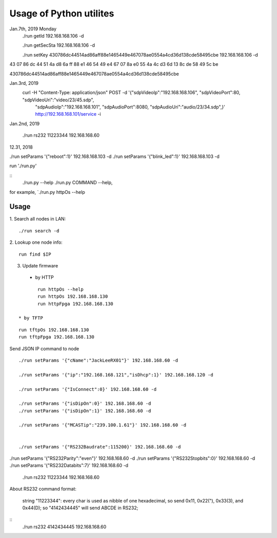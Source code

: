 =========================
Usage of Python utilites
=========================

Jan.7th, 2019 Monday
 ./run getId 192.168.168.106 -d

 ./run getSecSta 192.168.168.106 -d

 ./run setKey 430786dc44514ad86aff88e1465449e467078ae0554a4cd36d138cde58495cbe 192.168.168.106 -d
 

43 07 86 dc 44 51 4a d8 6a ff 88 e1 46 54 49 e4 67 07 8a e0 55 4a 4c d3 6d 13 8c de 58 49 5c be

430786dc44514ad86aff88e1465449e467078ae0554a4cd36d138cde58495cbe

Jan.3rd, 2019
  curl -H "Content-Type: application/json" POST -d '{"sdpVideoIp":"192.168.168.106", "sdpVideoPort":80, "sdpVideoUri":"video/23/45.sdp", \
    "sdpAudioIp":"192.168.168.101", "sdpAudioPort":8080, "sdpAudioUri":"audio/23/34.sdp",}' http://192.168.168.101/service -i


Jan.2nd, 2019

 ./run rs232 11223344 192.168.168.60



12.31, 2018

./run setParams '{"reboot":1}' 192.168.168.103 -d
./run setParams '{"blink_led":1}' 192.168.168.103 -d


run './run.py'

::
 ./run.py --help
 ./run.py COMMAND --help, 

for example, `./run.py httpOs --help
     

Usage
--------

1. Search all nodes in LAN:
::

 ./run search -d

2. Lookup one node info:
::

 run find $IP


3. Update firmware 
 * by HTTP
::

	run httpOs --help
	run httpOs 192.168.168.130
	run httpFpga 192.168.168.130

 * by TFTP
::

  run tftpOs 192.168.168.130
  run tftpFpga 192.168.168.130



Send JSON IP command to node
::

 ./run setParams '{"cName":"JackLeeRX01"}' 192.168.168.60 -d

 ./run setParams '{"ip":"192.168.168.121","isDhcp":1}' 192.168.168.120 -d

 ./run setParams '{"IsConnect":0}' 192.168.168.60 -d

 ./run setParams '{"isDipOn":0}' 192.168.168.60 -d
 ./run setParams '{"isDipOn":1}' 192.168.168.60 -d

 ./run setParams '{"MCASTip":"239.100.1.61"}' 192.168.168.60 -d


 ./run setParams '{"RS232Baudrate":115200}' 192.168.168.60 -d

./run setParams '{"RS232Parity":"even"}' 192.168.168.60 -d
./run setParams '{"RS232Stopbits":0}' 192.168.168.60 -d
./run setParams '{"RS232Databits":7}' 192.168.168.60 -d




 ./run rs232 11223344 192.168.168.60

About RS232 command format:

 string "11223344": every char is used as nibble of one hexadecimal, so send 0x11, 0x22("), 0x33(3), and 0x44(D);
 so "4142434445" will send ABCDE in RS232;

::
 ./run rs232 4142434445 192.168.168.60

